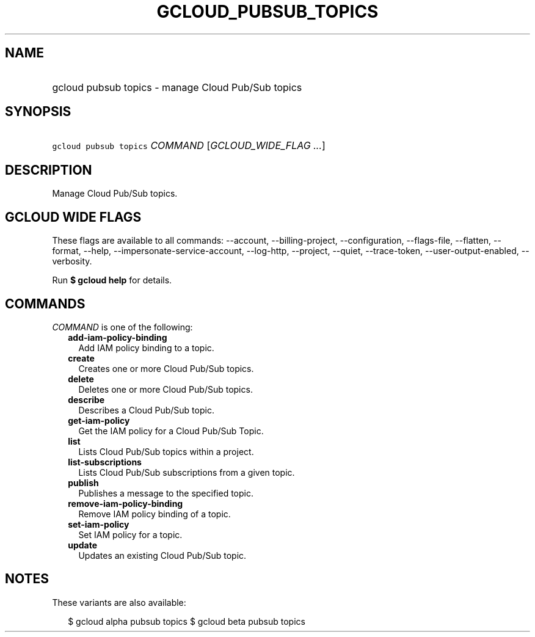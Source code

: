 
.TH "GCLOUD_PUBSUB_TOPICS" 1



.SH "NAME"
.HP
gcloud pubsub topics \- manage Cloud Pub/Sub topics



.SH "SYNOPSIS"
.HP
\f5gcloud pubsub topics\fR \fICOMMAND\fR [\fIGCLOUD_WIDE_FLAG\ ...\fR]



.SH "DESCRIPTION"

Manage Cloud Pub/Sub topics.



.SH "GCLOUD WIDE FLAGS"

These flags are available to all commands: \-\-account, \-\-billing\-project,
\-\-configuration, \-\-flags\-file, \-\-flatten, \-\-format, \-\-help,
\-\-impersonate\-service\-account, \-\-log\-http, \-\-project, \-\-quiet,
\-\-trace\-token, \-\-user\-output\-enabled, \-\-verbosity.

Run \fB$ gcloud help\fR for details.



.SH "COMMANDS"

\f5\fICOMMAND\fR\fR is one of the following:

.RS 2m
.TP 2m
\fBadd\-iam\-policy\-binding\fR
Add IAM policy binding to a topic.

.TP 2m
\fBcreate\fR
Creates one or more Cloud Pub/Sub topics.

.TP 2m
\fBdelete\fR
Deletes one or more Cloud Pub/Sub topics.

.TP 2m
\fBdescribe\fR
Describes a Cloud Pub/Sub topic.

.TP 2m
\fBget\-iam\-policy\fR
Get the IAM policy for a Cloud Pub/Sub Topic.

.TP 2m
\fBlist\fR
Lists Cloud Pub/Sub topics within a project.

.TP 2m
\fBlist\-subscriptions\fR
Lists Cloud Pub/Sub subscriptions from a given topic.

.TP 2m
\fBpublish\fR
Publishes a message to the specified topic.

.TP 2m
\fBremove\-iam\-policy\-binding\fR
Remove IAM policy binding of a topic.

.TP 2m
\fBset\-iam\-policy\fR
Set IAM policy for a topic.

.TP 2m
\fBupdate\fR
Updates an existing Cloud Pub/Sub topic.


.RE
.sp

.SH "NOTES"

These variants are also available:

.RS 2m
$ gcloud alpha pubsub topics
$ gcloud beta pubsub topics
.RE

